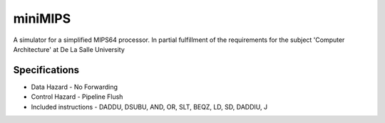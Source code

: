 miniMIPS
#########

A simulator for a simplified MIPS64 processor. In partial fulfillment of the requirements for the subject 'Computer Architecture' at De La Salle University

Specifications
--------
* Data Hazard - No Forwarding
* Control Hazard - Pipeline Flush
* Included instructions - DADDU, DSUBU, AND, OR, SLT, BEQZ, LD, SD, DADDIU, J
